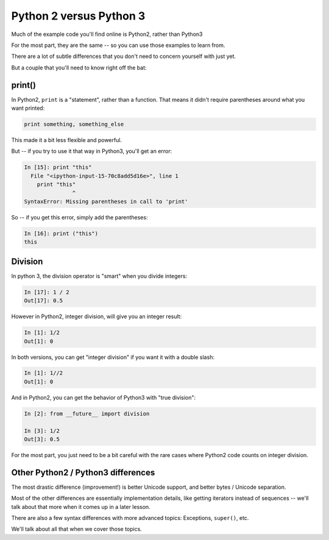 .. _py2_vs_py3:

########################
Python 2 versus Python 3
########################


Much of the example code you'll find online is Python2, rather than Python3

For the most part, they are the same -- so you can use those examples to learn from.

There are a lot of subtle differences that you don't need to concern yourself with just yet.

But a couple that you'll need to know right off the bat:

print()
-------

In Python2, ``print`` is a "statement", rather than a function. That means it didn't require parentheses around what you want printed:

.. code-block:: python

  print something, something_else

This made it a bit less flexible and powerful.

But -- if you try to use it that way in Python3, you'll get an error:

.. code-block:: python

  In [15]: print "this"
    File "<ipython-input-15-70c8add5d16e>", line 1
      print "this"
                 ^
  SyntaxError: Missing parentheses in call to 'print'

So -- if you get this error, simply add the parentheses:

.. code-block:: ipython

  In [16]: print ("this")
  this

Division
--------

In python 3, the division operator is "smart" when you divide integers:

.. code-block:: ipython

  In [17]: 1 / 2
  Out[17]: 0.5

However in Python2, integer division, will give you an integer result:

.. code-block:: ipython

  In [1]: 1/2
  Out[1]: 0

In both versions, you can get "integer division" if you want it with a double slash:

.. code-block:: ipython

  In [1]: 1//2
  Out[1]: 0

And in Python2, you can get the behavior of Python3 with "true division":

.. code-block:: ipython

  In [2]: from __future__ import division

  In [3]: 1/2
  Out[3]: 0.5

For the most part, you just need to be a bit careful with the rare cases where Python2 code counts on integer division.

Other Python2 / Python3 differences
-----------------------------------

The most drastic difference (improvement!) is better Unicode support, and better bytes / Unicode separation.

Most of the other differences are essentially implementation details, like getting iterators instead of sequences -- we'll talk about that more when it comes up in a later lesson.

There are also a few syntax differences with more advanced topics: Exceptions, ``super()``, etc.

We'll talk about all that when we cover those topics.
